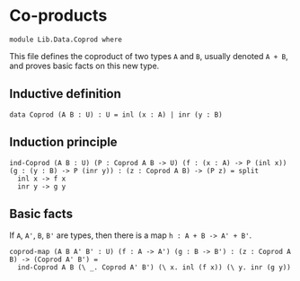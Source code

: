 #+NAME: Coprod
#+AUTHOR: Johann Rosain

* Co-products

  #+begin_src ctt
module Lib.Data.Coprod where  
  #+end_src

This file defines the coproduct of two types =A= and =B=, usually denoted =A + B=, and proves basic facts on this new type.

** Inductive definition

  #+begin_src ctt
  data Coprod (A B : U) : U = inl (x : A) | inr (y : B)
  #+end_src

** Induction principle

   #+begin_src ctt
  ind-Coprod (A B : U) (P : Coprod A B -> U) (f : (x : A) -> P (inl x)) (g : (y : B) -> P (inr y)) : (z : Coprod A B) -> (P z) = split
    inl x -> f x
    inr y -> g y
   #+end_src

** Basic facts

If =A=, =A'=, =B=, =B'= are types, then there is a map =h : A + B -> A' + B'=.
#+begin_src ctt
  coprod-map (A B A' B' : U) (f : A -> A') (g : B -> B') : (z : Coprod A B) -> (Coprod A' B') =
    ind-Coprod A B (\ _. Coprod A' B') (\ x. inl (f x)) (\ y. inr (g y))
#+end_src

#+RESULTS:
: Typecheck has succeeded.
